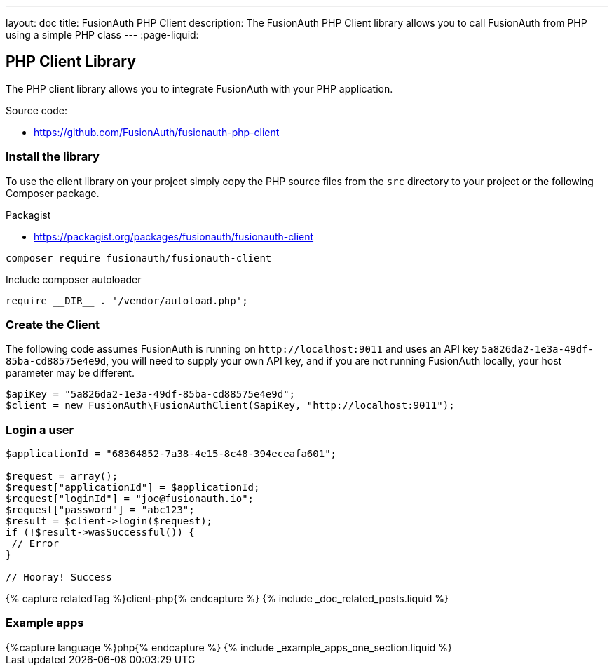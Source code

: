---
layout: doc
title: FusionAuth PHP Client
description: The FusionAuth PHP Client library allows you to call FusionAuth from PHP using a simple PHP class
---
:page-liquid:

:sectnumlevels: 0

== PHP Client Library

The PHP client library allows you to integrate FusionAuth with your PHP application. 

Source code:

* https://github.com/FusionAuth/fusionauth-php-client

=== Install the library

To use the client library on your project simply copy the PHP source files from the `src` directory to your project or the following
 Composer package.

Packagist

* https://packagist.org/packages/fusionauth/fusionauth-client

```bash
composer require fusionauth/fusionauth-client
```

Include composer autoloader

```PHP
require __DIR__ . '/vendor/autoload.php';
```

=== Create the Client

The following code assumes FusionAuth is running on `\http://localhost:9011` and uses an API key `5a826da2-1e3a-49df-85ba-cd88575e4e9d`, you will need to supply your own API key, and if you are not running FusionAuth locally, your host parameter may be different.

```PHP
$apiKey = "5a826da2-1e3a-49df-85ba-cd88575e4e9d";
$client = new FusionAuth\FusionAuthClient($apiKey, "http://localhost:9011");
```

=== Login a user

```PHP
$applicationId = "68364852-7a38-4e15-8c48-394eceafa601";

$request = array();
$request["applicationId"] = $applicationId;
$request["loginId"] = "joe@fusionauth.io";
$request["password"] = "abc123";
$result = $client->login($request);
if (!$result->wasSuccessful()) {
 // Error
}

// Hooray! Success
```

++++
{% capture relatedTag %}client-php{% endcapture %}
{% include _doc_related_posts.liquid %}
++++

=== Example apps
++++
{%capture language %}php{% endcapture %}
{% include _example_apps_one_section.liquid %}
++++
